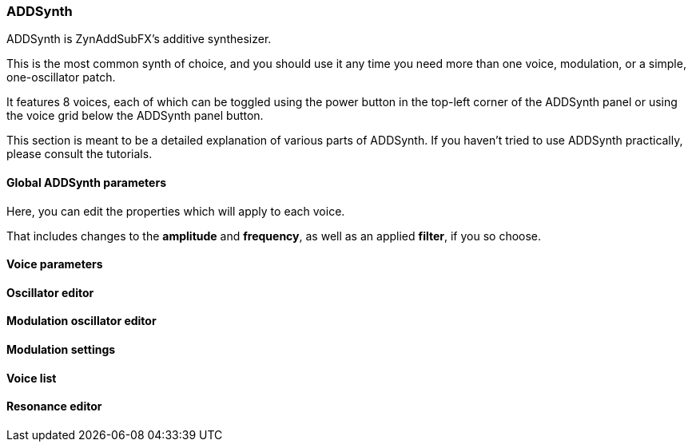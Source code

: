 === ADDSynth

ADDSynth is ZynAddSubFX's additive synthesizer.

This is the most common synth of choice, and you should use it any time you need
more than one voice, modulation, or a simple, one-oscillator patch.

It features 8 voices,
each of which can be toggled using the power button in the top-left corner of the ADDSynth panel
or using the voice grid below the ADDSynth panel button.

This section is meant to be a detailed explanation of various parts of ADDSynth.
If you haven't tried to use ADDSynth practically, please consult the tutorials.

// TODO: Which tutorials?

==== Global ADDSynth parameters

Here, you can edit the properties which will apply to each voice.

That includes changes to the
*amplitude* and *frequency*,
as well as an applied *filter*, if you so choose.

==== Voice parameters

==== Oscillator editor

==== Modulation oscillator editor

==== Modulation settings

==== Voice list

==== Resonance editor
